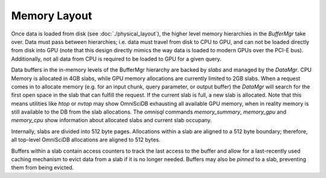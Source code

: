 .. OmniSciDB Data Model

==================================
Memory  Layout
==================================

Once data is loaded from disk (see :doc:`./physical_layout`), the higher level memory hierarchies in the `BufferMgr` take over. Data must pass between hierarchies; i.e. data must travel from disk to CPU to GPU, and can not be loaded directly from disk into GPU (note that this design directly mimics the way data is loaded to modern GPUs over the PCI-E bus). Additionally, not all data from CPU is required to be loaded to GPU for a given query. 

Data buffers in the in-memory levels of the BufferMgr hierarchy are backed by `slabs` and managed by the `DataMgr`. CPU Memory is allocated in 4GB slabs, while GPU memory allocations are currently limited to 2GB slabs. When a request comes in to allocate memory (e.g. for an input chunk, query parameter, or output buffer) the `DataMgr` will search for the first open space in the slab that can fulfill the request. If the current slab is full, a new slab is allocated. Note that this means utilities like `htop` or `nvtop` may show OmniSciDB exhausting all available GPU memory, when in reality memory is still available to the DB from the slab allocations. The `omnisql` commands `\memory_summary`, `\memory_gpu` and `\memory_cpu` show information about allocated slabs and current slab occupany. 

Internally, slabs are divided into 512 byte pages. Allocations within a slab are aligned to a 512 byte boundary; therefore, all top-level OmniSciDB allocations are aligned to 512 bytes.

Buffers within a slab contain access counters to track the last access to the buffer and allow for a last-recently used caching mechanism to evict data from a slab if it is no longer needed. Buffers may also be *pinned* to a slab, preventing them from being evicted.
